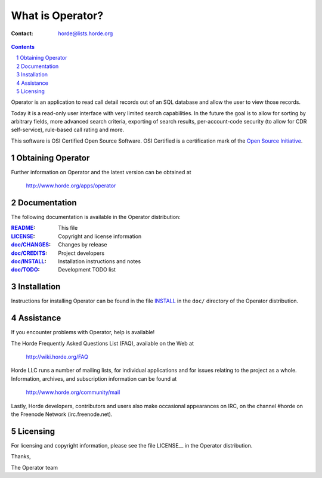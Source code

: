 ===================
 What is Operator?
===================

:Contact: horde@lists.horde.org

.. contents:: Contents
.. section-numbering::

Operator is an application to read call detail records out of an SQL database
and allow the user to view those records.

Today it is a read-only user interface with very limited search capabilities.
In the future the goal is to allow for sorting by arbitrary fields, more
advanced search criteria, exporting of search results, per-account-code
security (to allow for CDR self-service), rule-based call rating and more.

This software is OSI Certified Open Source Software. OSI Certified is a
certification mark of the `Open Source Initiative`_.

.. _`Open Source Initiative`: http://www.opensource.org/


Obtaining Operator
==================

Further information on Operator and the latest version can be obtained at

  http://www.horde.org/apps/operator


Documentation
=============

The following documentation is available in the Operator distribution:

:README_:           This file
:LICENSE_:          Copyright and license information
:`doc/CHANGES`_:    Changes by release
:`doc/CREDITS`_:    Project developers
:`doc/INSTALL`_:    Installation instructions and notes
:`doc/TODO`_:       Development TODO list


Installation
============

Instructions for installing Operator can be found in the file INSTALL_ in the
``doc/`` directory of the Operator distribution.


Assistance
==========

If you encounter problems with Operator, help is available!

The Horde Frequently Asked Questions List (FAQ), available on the Web at

  http://wiki.horde.org/FAQ

Horde LLC runs a number of mailing lists, for individual applications
and for issues relating to the project as a whole. Information, archives, and
subscription information can be found at

  http://www.horde.org/community/mail

Lastly, Horde developers, contributors and users also make occasional
appearances on IRC, on the channel #horde on the Freenode Network
(irc.freenode.net).


Licensing
=========

For licensing and copyright information, please see the file LICENSE__ in the
Operator distribution.

Thanks,

The Operator team


.. _README: README.rst
.. _LICENSE: http://www.horde.org/licenses/gpl
.. _doc/CHANGES: doc/CHANGES
.. _doc/CREDITS: doc/CREDITS.rst
.. _INSTALL:
.. _doc/INSTALL: doc/INSTALL.rst
.. _doc/TODO: doc/TODO.rst
